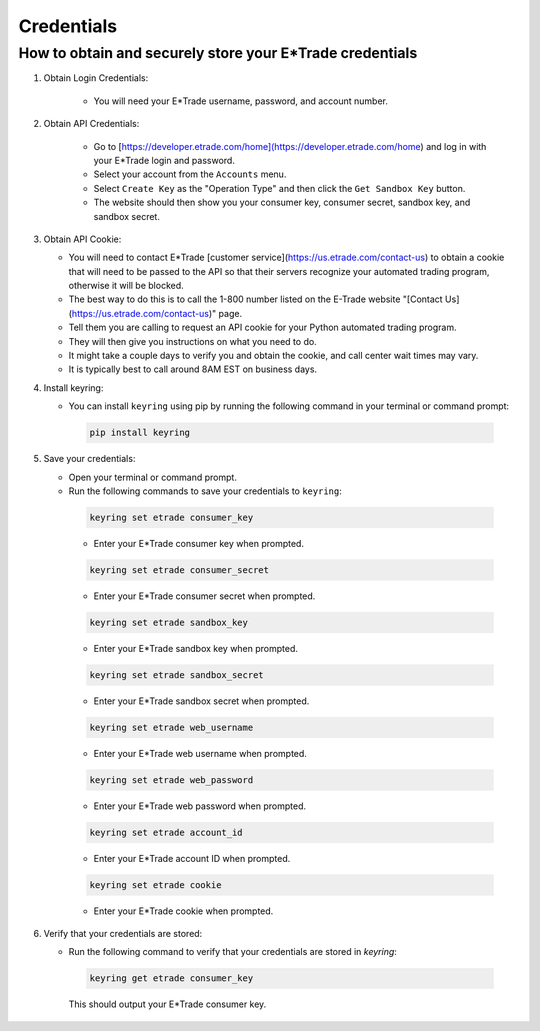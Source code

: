 .. _credentials:

###########
Credentials
###########

How to obtain and securely store your E*Trade credentials
--------------------------------------------------------

1. Obtain Login Credentials:

    * You will need your E\*Trade username, password, and account number.

2. Obtain API Credentials:

    * Go to [https://developer.etrade.com/home](https://developer.etrade.com/home) and log in with your E\*Trade login and password.
    * Select your account from the ``Accounts`` menu.
    * Select ``Create Key`` as the "Operation Type" and then click the ``Get Sandbox Key`` button.
    * The website should then show you your consumer key, consumer secret, sandbox key, and sandbox secret.

3. Obtain API Cookie:

   * You will need to contact E\*Trade [customer service](https://us.etrade.com/contact-us) to obtain a cookie that will need to be passed to the API so that their servers recognize your automated trading program, otherwise it will be blocked.
   * The best way to do this is to call the 1-800 number listed on the E-Trade website "[Contact Us](https://us.etrade.com/contact-us)" page.
   * Tell them you are calling to request an API cookie for your Python automated trading program.
   * They will then give you instructions on what you need to do.
   * It might take a couple days to verify you and obtain the cookie, and call center wait times may vary.
   * It is typically best to call around 8AM EST on business days.

4. Install keyring:

   * You can install ``keyring`` using pip by running the following command in your terminal or command prompt:

    .. code-block:: bash

        pip install keyring

5. Save your credentials:

   * Open your terminal or command prompt.
   * Run the following commands to save your credentials to ``keyring``:

    .. code-block:: bash

        keyring set etrade consumer_key

    * Enter your E\*Trade consumer key when prompted.

    .. code-block:: bash

        keyring set etrade consumer_secret

    * Enter your E\*Trade consumer secret when prompted.

    .. code-block:: bash

        keyring set etrade sandbox_key

    * Enter your E\*Trade sandbox key when prompted.

    .. code-block:: bash

        keyring set etrade sandbox_secret

    * Enter your E\*Trade sandbox secret when prompted.

    .. code-block:: bash

        keyring set etrade web_username

    * Enter your E\*Trade web username when prompted.

    .. code-block:: bash

        keyring set etrade web_password

    * Enter your E\*Trade web password when prompted.

    .. code-block:: bash

        keyring set etrade account_id

    * Enter your E\*Trade account ID when prompted.

    .. code-block:: bash

        keyring set etrade cookie

    * Enter your E\*Trade cookie when prompted.

6. Verify that your credentials are stored:

   * Run the following command to verify that your credentials are stored in `keyring`:

    .. code-block:: bash

        keyring get etrade consumer_key

    This should output your E\*Trade consumer key.